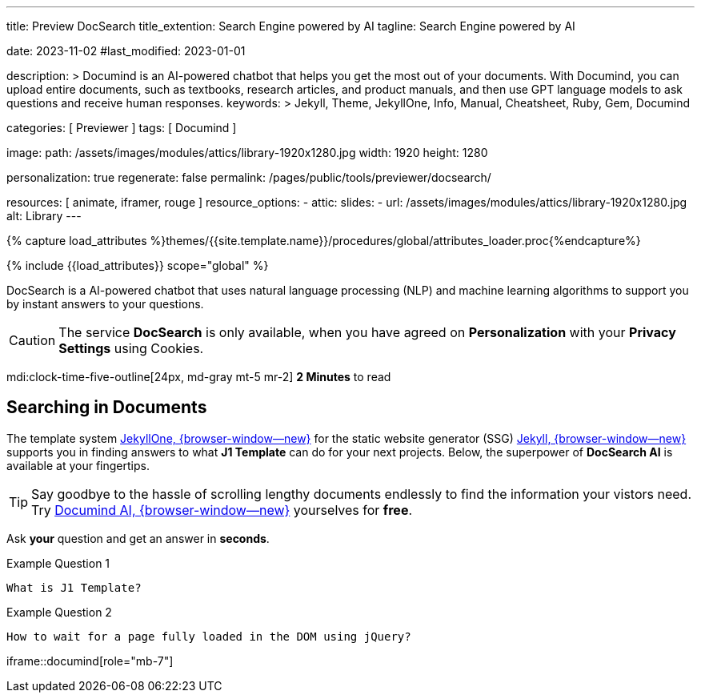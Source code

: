 ---
title:                                  Preview DocSearch
title_extention:                        Search Engine powered by AI
tagline:                                Search Engine powered by AI

date:                                   2023-11-02
#last_modified:                         2023-01-01

description: >
                                        Documind is an AI-powered chatbot that helps you get the most out of your
                                        documents. With Documind, you can upload entire documents, such as textbooks,
                                        research articles, and product manuals, and then use GPT language models to
                                        ask questions and receive human responses.
keywords: >
                                        Jekyll, Theme, JekyllOne, Info, Manual, Cheatsheet, Ruby, Gem,
                                        Documind

categories:                             [ Previewer ]
tags:                                   [ Documind ]

image:
  path:                                 /assets/images/modules/attics/library-1920x1280.jpg
  width:                                1920
  height:                               1280

personalization:                        true
regenerate:                             false
permalink:                              /pages/public/tools/previewer/docsearch/

resources:                              [ animate, iframer, rouge ]
resource_options:
  - attic:
      slides:
        - url:                          /assets/images/modules/attics/library-1920x1280.jpg
          alt:                          Library
---

// Page Initializer
// =============================================================================
// Enable the Liquid Preprocessor
:page-liquid:
:url-documind--home:                    https://documind.chat/

// Set (local) page attributes here
// -----------------------------------------------------------------------------
// :page--attr:                         <attr-value>

//  Load Liquid procedures
// -----------------------------------------------------------------------------
{% capture load_attributes %}themes/{{site.template.name}}/procedures/global/attributes_loader.proc{%endcapture%}

// Load page attributes
// -----------------------------------------------------------------------------
{% include {{load_attributes}} scope="global" %}


// Page content
// ~~~~~~~~~~~~~~~~~~~~~~~~~~~~~~~~~~~~~~~~~~~~~~~~~~~~~~~~~~~~~~~~~~~~~~~~~~~~~
[role="dropcap"]
DocSearch is a AI-powered chatbot that uses natural language processing (NLP)
and machine learning algorithms to support you by instant answers to your
questions.

[CAUTION]
====
The service *DocSearch* is only available, when you have agreed on
*Personalization* with your *Privacy Settings* using Cookies.
====

mdi:clock-time-five-outline[24px, md-gray mt-5 mr-2]
*2 Minutes* to read

// Include sub-documents (if any)
// -----------------------------------------------------------------------------
[role="mt-5"]
== Searching in Documents

The template system link:{url-j1--home}[JekyllOne, {browser-window--new}] for
the static website generator (SSG) link:{url-jekyll--home}[Jekyll, {browser-window--new}]
supports you in finding answers to what *J1 Template* can do for your next
projects. Below, the superpower of *DocSearch AI* is available at your
fingertips.

[TIP]
====
Say goodbye to the hassle of scrolling lengthy documents endlessly to find the
information your vistors need. Try link:{url-documind--home}[Documind AI, {browser-window--new}]
yourselves for *free*.
====

[role="mt-4"]
Ask *your* question and get an answer in *seconds*.

.Example Question 1
[source, apib, role="mt-4 mb-4"]
----
What is J1 Template?
----

.Example Question 2
[source, apib, role="mt-4 mb-4"]
----
How to wait for a page fully loaded in the DOM using jQuery?
----

iframe::documind[role="mb-7"]
